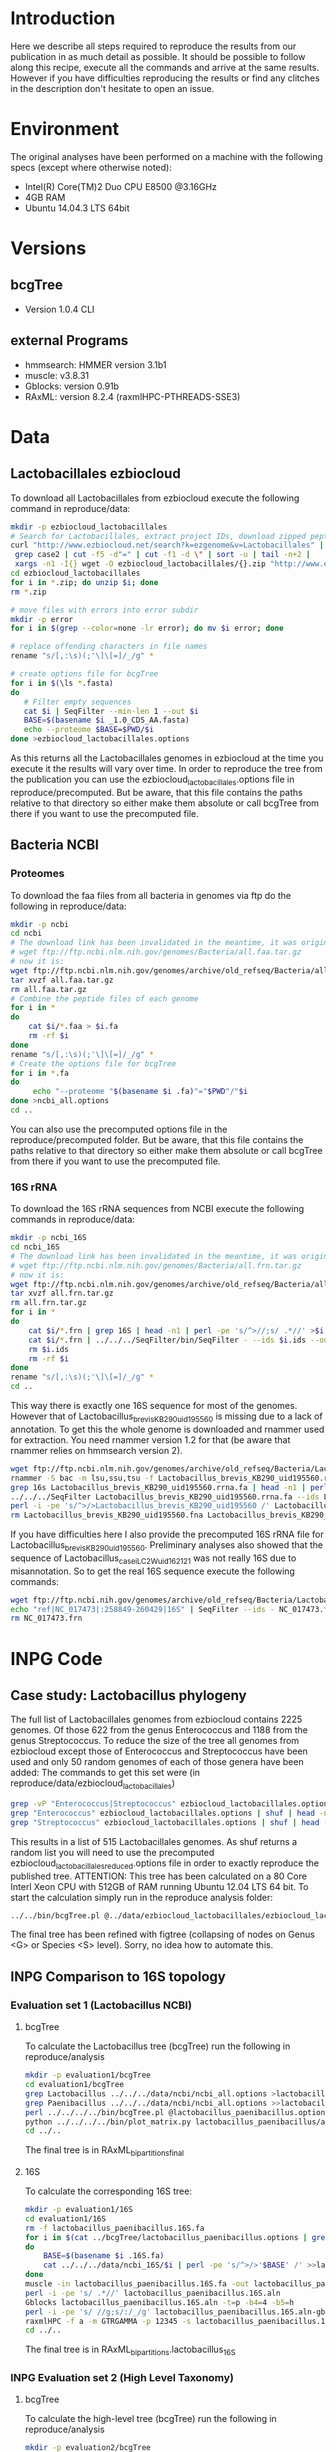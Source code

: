 * Introduction
Here we describe all steps required to reproduce the results from our publication in as much detail as possible.
It should be possible to follow along this recipe, execute all the commands and arrive at the same results.
However if you have difficulties reproducing the results or find any clitches in the description don't hesitate to open an issue.
* Environment
The original analyses have been performed on a machine with the following specs (except where otherwise noted):
 - Intel(R) Core(TM)2 Duo CPU E8500 @3.16GHz
 - 4GB RAM
 - Ubuntu 14.04.3 LTS 64bit
* Versions
** bcgTree
 - Version 1.0.4 CLI [[http://dx.doi.org/10.5281/zenodo.47769][https://zenodo.org/badge/doi/10.5281/zenodo.47769.svg]]
** external Programs
 - hmmsearch: HMMER version 3.1b1
 - muscle: v3.8.31
 - Gblocks: version 0.91b
 - RAxML: version 8.2.4 (raxmlHPC-PTHREADS-SSE3)
* Data
** Lactobacillales ezbiocloud
To download all Lactobacillales from ezbiocloud execute the following command in reproduce/data:
#+BEGIN_SRC sh :dir reproduce/data
mkdir -p ezbiocloud_lactobacillales
# Search for Lactobacillales, extract project IDs, download zipped peptide fastas of the projects
curl "http://www.ezbiocloud.net/search?k=ezgenome&v=Lactobacillales" |
 grep case2 | cut -f5 -d"=" | cut -f1 -d \" | sort -u | tail -n+2 |
 xargs -n1 -I{} wget -O ezbiocloud_lactobacillales/{}.zip "http://www.ezbiocloud.net/mod_download_fasta_ezgenome.jsp?acc="{}"&mode=CDS_AA"
cd ezbiocloud_lactobacillales
for i in *.zip; do unzip $i; done
rm *.zip

# move files with errors into error subdir
mkdir -p error
for i in $(grep --color=none -lr error); do mv $i error; done

# replace offending characters in file names
rename "s/[,:\s)(;'\]\[=]/_/g" *

# create options file for bcgTree
for i in $(\ls *.fasta)
do
   # Filter empty sequences
   cat $i | SeqFilter --min-len 1 --out $i
   BASE=$(basename $i _1.0_CDS_AA.fasta)
   echo --proteome $BASE=$PWD/$i
done >ezbiocloud_lactobacillales.options
#+END_SRC
As this returns all the Lactobacillales genomes in ezbiocloud at the time you execute it the results will vary over time.
In order to reproduce the tree from the publication you can use the ezbiocloud_lactobacillales.options file in reproduce/precomputed.
But be aware, that this file contains the paths relative to that directory so either make them absolute or call bcgTree from there if you want to use the precomputed file.
** Bacteria NCBI
*** Proteomes
To download the faa files from all bacteria in genomes via ftp do the following in reproduce/data:
#+BEGIN_SRC sh :dir reproduce/data
mkdir -p ncbi
cd ncbi
# The download link has been invalidated in the meantime, it was originally:
# wget ftp://ftp.ncbi.nlm.nih.gov/genomes/Bacteria/all.faa.tar.gz
# now it is:
wget ftp://ftp.ncbi.nlm.nih.gov/genomes/archive/old_refseq/Bacteria/all.faa.tar.gz
tar xvzf all.faa.tar.gz
rm all.faa.tar.gz
# Combine the peptide files of each genome
for i in *
do
    cat $i/*.faa > $i.fa
    rm -rf $i
done
rename "s/[,:\s)(;'\]\[=]/_/g" *
# Create the options file for bcgTree
for i in *.fa
do
     echo "--proteome "$(basename $i .fa)"="$PWD"/"$i
done >ncbi_all.options
cd ..
#+END_SRC
You can also use the precomputed options file in the reproduce/precomputed folder.
But be aware, that this file contains the paths relative to that directory so either make them absolute or call bcgTree from there if you want to use the precomputed file.
*** 16S rRNA
To download the 16S rRNA sequences from NCBI execute the following commands in reproduce/data:
#+BEGIN_SRC sh :dir reproduce/data
mkdir -p ncbi_16S
cd ncbi_16S
# The download link has been invalidated in the meantime, it was originally:
# wget ftp://ftp.ncbi.nlm.nih.gov/genomes/Bacteria/all.frn.tar.gz
# now it is:
wget ftp://ftp.ncbi.nlm.nih.gov/genomes/archive/old_refseq/Bacteria/all.frn.tar.gz
tar xvzf all.frn.tar.gz
rm all.frn.tar.gz
for i in *
do
    cat $i/*.frn | grep 16S | head -n1 | perl -pe 's/^>//;s/ .*//' >$i.ids
    cat $i/*.frn | ../../../SeqFilter/bin/SeqFilter - --ids $i.ids --out $i.16S.fa
    rm $i.ids
    rm -rf $i
done
rename "s/[,:\s)(;'\]\[=]/_/g" *
cd ..
#+END_SRC
This way there is exactly one 16S sequence for most of the genomes.
However that of Lactobacillus_brevis_KB290_uid195560 is missing due to a lack of annotation.
To get this the whole genome is downloaded and rnammer used for extraction.
You need rnammer version 1.2 for that (be aware that rnammer relies on hmmsearch version 2).
#+BEGIN_SRC sh :dir reproduce/data/ncbi_16S
wget ftp://ftp.ncbi.nlm.nih.gov/genomes/archive/old_refseq/Bacteria/Lactobacillus_brevis_KB290_uid195560/NC_020819.fna -O Lactobacillus_brevis_KB290_uid195560.fna
rnammer -S bac -m lsu,ssu,tsu -f Lactobacillus_brevis_KB290_uid195560.rrna.fa Lactobacillus_brevis_KB290_uid195560.fna
grep 16s Lactobacillus_brevis_KB290_uid195560.rrna.fa | head -n1 | perl -pe 's/^>//;s/ .*//' >Lactobacillus_brevis_KB290_uid195560.16S.id
../../../SeqFilter Lactobacillus_brevis_KB290_uid195560.rrna.fa --ids Lactobacillus_brevis_KB290_uid195560.16S.id --out Lactobacillus_brevis_KB290_uid195560.16S.fa
perl -i -pe 's/^>/>Lactobacillus_brevis_KB290_uid195560 /' Lactobacillus_brevis_KB290_uid195560.16S.fa
rm Lactobacillus_brevis_KB290_uid195560.fna Lactobacillus_brevis_KB290_uid195560.rrna.fa Lactobacillus_brevis_KB290_uid195560.16S.id
#+END_SRC
If you have difficulties here I also provide the precomputed 16S rRNA file for Lactobacillus_brevis_KB290_uid195560.
Preliminary analyses also showed that the sequence of Lactobacillus_casei_LC2W_uid162121 was not really 16S due to misannotation.
So to get the real 16S sequence execute the following commands:
#+BEGIN_SRC sh :dir reproduce/data/ncbi_16S
wget ftp://ftp.ncbi.nih.gov/genomes/archive/old_refseq/Bacteria/Lactobacillus_casei_LC2W_uid162121/NC_017473.frn
echo "ref|NC_017473|:258849-260429|16S" | SeqFilter --ids - NC_017473.frn --out Lactobacillus_casei_LC2W_uid162121.16S.fa
rm NC_017473.frn
#+END_SRC
* INPG Code
** Case study: Lactobacillus phylogeny
The full list of Lactobacillales genomes from ezbiocloud contains 2225 genomes.
Of those 622 from the genus Enterococcus and 1188 from the genus Streptococcus.
To reduce the size of the tree all genomes from ezbiocloud except those of Enterococcus and Streptococcus have been used and only 50 random genomes of each of those genera have been added:
The commands to get this set were (in reproduce/data/ezbiocloud_lactobacillales)
#+BEGIN_SRC sh :dir
grep -vP "Enterococcus|Streptococcus" ezbiocloud_lactobacillales.options >ezbiocloud_lactobacillales_reduced.options
grep "Enterococcus" ezbiocloud_lactobacillales.options | shuf | head -n50 >>ezbiocloud_lactobacillales_reduced.options
grep "Streptococcus" ezbiocloud_lactobacillales.options | shuf | head -n50 >>ezbiocloud_lactobacillales_reduced.options
#+END_SRC
This results in a list of 515 Lactobacillales genomes.
As shuf returns a random list you will need to use the precomputed ezbiocloud_lactobacillales_reduced.options file in order to exactly reproduce the published tree.
ATTENTION: This tree has been calculated on a 80 Core Interl Xeon CPU with 512GB of RAM running Ubuntu 12.04 LTS 64 bit.
To start the calculation simply run in the reproduce analysis folder:
#+BEGIN_SRC sh :dir reproduce/analysis
../../bin/bcgTree.pl @../data/ezbiocloud_lactobacillales/ezbiocloud_lactobacillales_reduced.options --outdir case_study_lactobacillus
#+END_SRC
The final tree has been refined with figtree (collapsing of nodes on Genus <G> or Species <S> level).
Sorry, no idea how to automate this.
** INPG Comparison to 16S topology
*** Evaluation set 1 (Lactobacillus NCBI)
**** bcgTree
To calculate the Lactobacillus tree (bcgTree) run the following in reproduce/analysis
#+BEGIN_SRC sh :dir reproduce/analysis
mkdir -p evaluation1/bcgTree
cd evaluation1/bcgTree
grep Lactobacillus ../../../data/ncbi/ncbi_all.options >lactobacillus_paenibacillus.options
grep Paenibacillus ../../../data/ncbi/ncbi_all.options >>lactobacillus_paenibacillus.options
perl ../../../../bin/bcgTree.pl @lactobacillus_paenibacillus.options --out lactobacillus_paenibacillus --bootstraps 100
python ../../../../bin/plot_matrix.py lactobacillus_paenibacillus/absence_presence.csv lactobacillus_paenibacillus_ap.svg
cd ../..
#+END_SRC
The final tree is in RAxML_bipartitions_final
**** 16S
To calculate the corresponding 16S tree:
#+BEGIN_SRC sh :dir reproduce/analysis
mkdir -p evaluation1/16S
cd evaluation1/16S
rm -f lactobacillus_paenibacillus.16S.fa
for i in $(cat ../bcgTree/lactobacillus_paenibacillus.options | grep proteome | rev | cut -f1 -d"/" | rev | perl -pe 's/\.fa$/.16S.fa/')
do
    BASE=$(basename $i .16S.fa)
    cat ../../../data/ncbi_16S/$i | perl -pe 's/^>/>'$BASE' /' >>lactobacillus_paenibacillus.16S.fa
done
muscle -in lactobacillus_paenibacillus.16S.fa -out lactobacillus_paenibacillus.16S.aln
perl -i -pe 's/ .*//' lactobacillus_paenibacillus.16S.aln
Gblocks lactobacillus_paenibacillus.16S.aln -t=p -b4=4 -b5=h
perl -i -pe 's/ //g;s/:/_/g' lactobacillus_paenibacillus.16S.aln-gb
raxmlHPC -f a -m GTRGAMMA -p 12345 -s lactobacillus_paenibacillus.16S.aln-gb -n lactobacillus_16S -T 4 -x 12345 -N 100
cd ../..
#+END_SRC
The final tree is in RAxML_bipartitions.lactobacillus_16S
*** INPG Evaluation set 2 (High Level Taxonomy)
**** bcgTree
To calculate the high-level tree (bcgTree) run the following in reproduce/analysis
#+BEGIN_SRC sh :dir ../reproduce/analysis
mkdir -p evaluation2/bcgTree
cd evaluation2/bcgTree
rm -f high_level.options
for i in Sulfolobus Thermococcus Bifidobacterium Rhodococcus Bacteroides Flavobacterium Chlamydia Parachlamydia Lactobacillus Paenibacillus Rhizobium Wolbachia Burkholderia Ralstonia Desulfovibrio Geobacter Campylobacter Helicobacter Erwinia Pseudomonas Borrelia Sphaerochaeta Kosmotoga Thermotoga
do
    grep $i ../../../data/ncbi/ncbi_all.options | head -n1 >>high_level.options
done
perl ../../../../bin/bcgTree.pl @high_level.options --out high_level --bootstraps 100
cd ../..
#+END_SRC
*** TODO Multi-marker benefits
** TODO Computational performance

